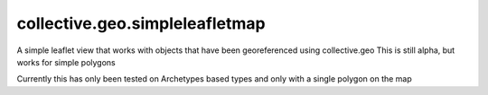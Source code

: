 ====================
collective.geo.simpleleafletmap
====================

A simple leaflet view that works with objects that have been georeferenced using collective.geo
This is still alpha, but works for simple polygons

Currently this has only been tested on Archetypes based types and only with
a single polygon on the map
